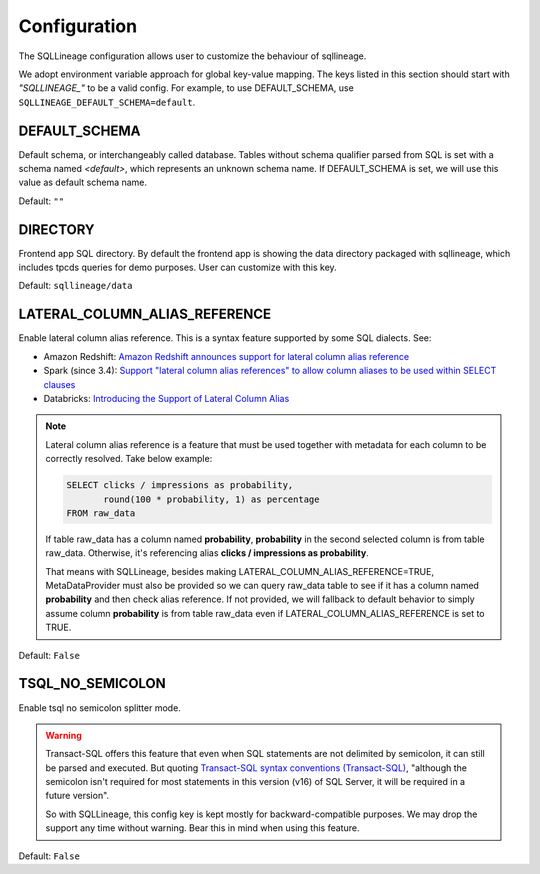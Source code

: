 *************
Configuration
*************

The SQLLineage configuration allows user to customize the behaviour of sqllineage.

We adopt environment variable approach for global key-value mapping. The keys listed in this section should start with
`"SQLLINEAGE_"` to be a valid config. For example, to use DEFAULT_SCHEMA, use ``SQLLINEAGE_DEFAULT_SCHEMA=default``.

DEFAULT_SCHEMA
==============
Default schema, or interchangeably called database. Tables without schema qualifier parsed from SQL is set with a schema
named `<default>`, which represents an unknown schema name. If DEFAULT_SCHEMA is set, we will use this value as
default schema name.

Default: ``""``

DIRECTORY
=========
Frontend app SQL directory. By default the frontend app is showing the data directory packaged with sqllineage,
which includes tpcds queries for demo purposes. User can customize with this key.

Default: ``sqllineage/data``

LATERAL_COLUMN_ALIAS_REFERENCE
==============================
Enable lateral column alias reference. This is a syntax feature supported by some SQL dialects. See:

- Amazon Redshift: `Amazon Redshift announces support for lateral column alias reference`_
- Spark (since 3.4): `Support "lateral column alias references" to allow column aliases to be used within SELECT clauses`_
- Databricks: `Introducing the Support of Lateral Column Alias`_

.. note::
     Lateral column alias reference is a feature that must be used together with metadata for each column to be
     correctly resolved. Take below example:

     .. code-block:: sql

        SELECT clicks / impressions as probability,
               round(100 * probability, 1) as percentage
        FROM raw_data

     If table raw_data has a column named **probability**, **probability** in the second selected column is from table
     raw_data. Otherwise, it's referencing alias **clicks / impressions as probability**.

     That means with SQLLineage, besides making LATERAL_COLUMN_ALIAS_REFERENCE=TRUE, MetaDataProvider must also be
     provided so we can query raw_data table to see if it has a column named **probability** and then check alias reference.
     If not provided, we will fallback to default behavior to simply assume column **probability** is from table raw_data
     even if LATERAL_COLUMN_ALIAS_REFERENCE is set to TRUE.

Default: ``False``

TSQL_NO_SEMICOLON
=================
Enable tsql no semicolon splitter mode.

.. warning::
     Transact-SQL offers this feature that even when SQL statements are not delimited by semicolon, it can still be
     parsed and executed. But quoting `Transact-SQL syntax conventions (Transact-SQL)`_, "although the semicolon isn't
     required for most statements in this version (v16) of SQL Server, it will be required in a future version".

     So with SQLLineage, this config key is kept mostly for backward-compatible purposes. We may drop the support any
     time without warning. Bear this in mind when using this feature.

Default: ``False``


.. _Amazon Redshift announces support for lateral column alias reference: https://aws.amazon.com/about-aws/whats-new/2018/08/amazon-redshift-announces-support-for-lateral-column-alias-reference/
.. _Support "lateral column alias references" to allow column aliases to be used within SELECT clauses: https://issues.apache.org/jira/browse/SPARK-27561
.. _Introducing the Support of Lateral Column Alias: https://www.databricks.com/blog/introducing-support-lateral-column-alias
.. _Transact-SQL syntax conventions (Transact-SQL): https://learn.microsoft.com/en-us/sql/t-sql/language-elements/transact-sql-syntax-conventions-transact-sql?view=sql-server-ver16
